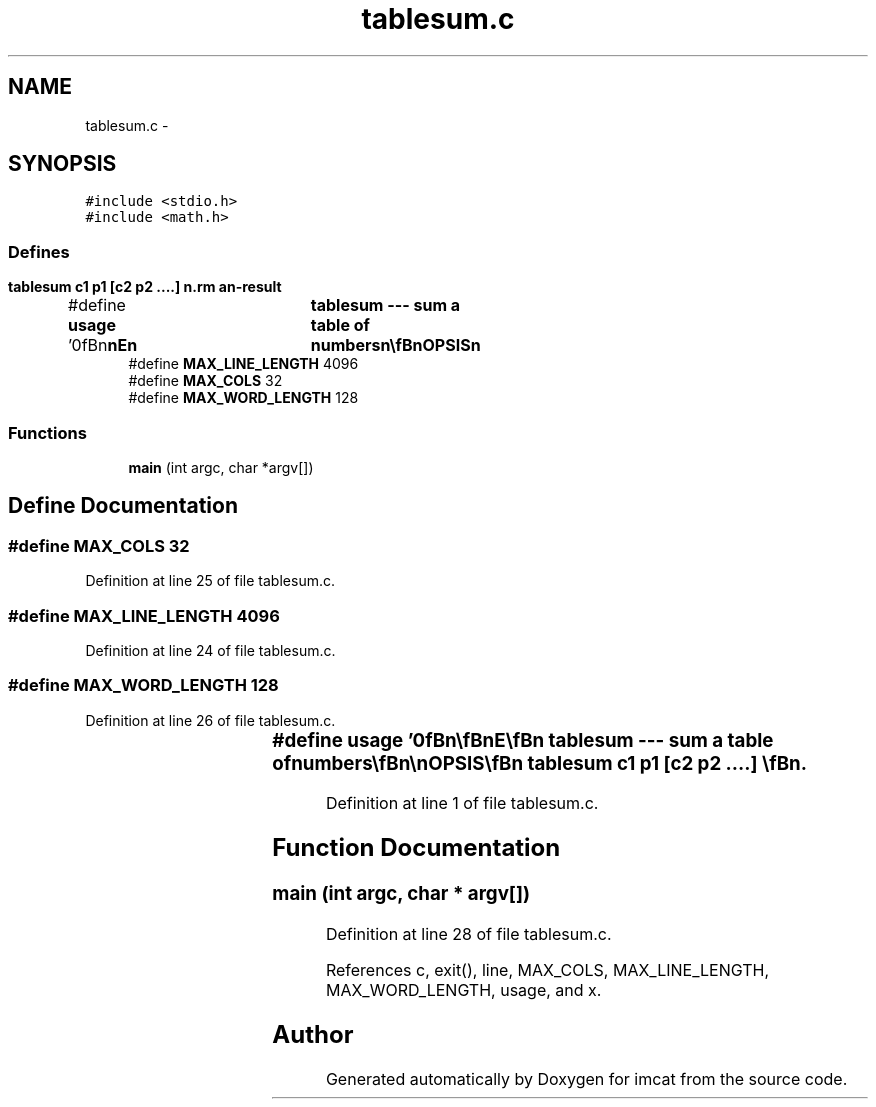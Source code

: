 .TH "tablesum.c" 3 "23 Dec 2003" "imcat" \" -*- nroff -*-
.ad l
.nh
.SH NAME
tablesum.c \- 
.SH SYNOPSIS
.br
.PP
\fC#include <stdio.h>\fP
.br
\fC#include <math.h>\fP
.br

.SS "Defines"

.in +1c
.ti -1c
.RI "#define \fBusage\fP   '\\n\\\fBn\fP\\\fBn\fP\\NAME\\\fBn\fP\\	tablesum --- sum \fBa\fP table of numbers\\\fBn\fP\\\\\fBn\fP\\SYNOPSIS\\\fBn\fP\\	tablesum c1 p1 [c2 p2 ....] \\\fBn\fP\\DESCRIPTION\\\fBn\fP\\		tablesum read lines of \fBa\fP table containing lines\\\fBn\fP\\			X_1 X_2 X_3 .....\\\fBn\fP\\		from stdin\\\fBn\fP\\		lines beginning with \\'#\\' and empty lines are ignored\\\fBn\fP\\		returns sum X_c1^p1\\\fBn\fP\\		if additional \fBc\fP,p pairs are given the it returns sum of\\\fBn\fP\\		(X_c1^p1) * ( X_c2^p2) *.....\\\fBn\fP\\		max \fBline\fP length 4096 characters, max \fBnumber\fP of cols = 32.\\\fBn\fP\\\\\fBn\fP\\AUTHOR\\\fBn\fP\\	Nick Kaiser --- kaiser@cita.utoronto.ca\\\fBn\fP\\\\\fBn\fP\\\fBn\fP\\\fBn\fP'"
.br
.ti -1c
.RI "#define \fBMAX_LINE_LENGTH\fP   4096"
.br
.ti -1c
.RI "#define \fBMAX_COLS\fP   32"
.br
.ti -1c
.RI "#define \fBMAX_WORD_LENGTH\fP   128"
.br
.in -1c
.SS "Functions"

.in +1c
.ti -1c
.RI "\fBmain\fP (int argc, char *argv[])"
.br
.in -1c
.SH "Define Documentation"
.PP 
.SS "#define MAX_COLS   32"
.PP
Definition at line 25 of file tablesum.c.
.SS "#define MAX_LINE_LENGTH   4096"
.PP
Definition at line 24 of file tablesum.c.
.SS "#define MAX_WORD_LENGTH   128"
.PP
Definition at line 26 of file tablesum.c.
.SS "#define \fBusage\fP   '\\n\\\fBn\fP\\\fBn\fP\\NAME\\\fBn\fP\\	tablesum --- sum \fBa\fP table of numbers\\\fBn\fP\\\\\fBn\fP\\SYNOPSIS\\\fBn\fP\\	tablesum c1 p1 [c2 p2 ....] \\\fBn\fP\\DESCRIPTION\\\fBn\fP\\		tablesum read lines of \fBa\fP table containing lines\\\fBn\fP\\			X_1 X_2 X_3 .....\\\fBn\fP\\		from stdin\\\fBn\fP\\		lines beginning with \\'#\\' and empty lines are ignored\\\fBn\fP\\		returns sum X_c1^p1\\\fBn\fP\\		if additional \fBc\fP,p pairs are given the it returns sum of\\\fBn\fP\\		(X_c1^p1) * ( X_c2^p2) *.....\\\fBn\fP\\		max \fBline\fP length 4096 characters, max \fBnumber\fP of cols = 32.\\\fBn\fP\\\\\fBn\fP\\AUTHOR\\\fBn\fP\\	Nick Kaiser --- kaiser@cita.utoronto.ca\\\fBn\fP\\\\\fBn\fP\\\fBn\fP\\\fBn\fP'"
.PP
Definition at line 1 of file tablesum.c.
.SH "Function Documentation"
.PP 
.SS "main (int argc, char * argv[])"
.PP
Definition at line 28 of file tablesum.c.
.PP
References c, exit(), line, MAX_COLS, MAX_LINE_LENGTH, MAX_WORD_LENGTH, usage, and x.
.SH "Author"
.PP 
Generated automatically by Doxygen for imcat from the source code.
